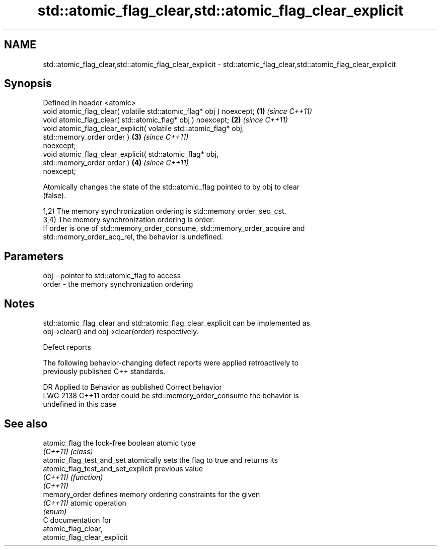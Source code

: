 .TH std::atomic_flag_clear,std::atomic_flag_clear_explicit 3 "2024.06.10" "http://cppreference.com" "C++ Standard Libary"
.SH NAME
std::atomic_flag_clear,std::atomic_flag_clear_explicit \- std::atomic_flag_clear,std::atomic_flag_clear_explicit

.SH Synopsis
   Defined in header <atomic>
   void atomic_flag_clear( volatile std::atomic_flag* obj ) noexcept; \fB(1)\fP \fI(since C++11)\fP
   void atomic_flag_clear( std::atomic_flag* obj ) noexcept;          \fB(2)\fP \fI(since C++11)\fP
   void atomic_flag_clear_explicit( volatile std::atomic_flag* obj,
                                    std::memory_order order )         \fB(3)\fP \fI(since C++11)\fP
   noexcept;
   void atomic_flag_clear_explicit( std::atomic_flag* obj,
                                    std::memory_order order )         \fB(4)\fP \fI(since C++11)\fP
   noexcept;

   Atomically changes the state of the std::atomic_flag pointed to by obj to clear
   (false).

   1,2) The memory synchronization ordering is std::memory_order_seq_cst.
   3,4) The memory synchronization ordering is order.
   If order is one of std::memory_order_consume, std::memory_order_acquire and
   std::memory_order_acq_rel, the behavior is undefined.

.SH Parameters

   obj   - pointer to std::atomic_flag to access
   order - the memory synchronization ordering

.SH Notes

   std::atomic_flag_clear and std::atomic_flag_clear_explicit can be implemented as
   obj->clear() and obj->clear(order) respectively.

   Defect reports

   The following behavior-changing defect reports were applied retroactively to
   previously published C++ standards.

      DR    Applied to          Behavior as published              Correct behavior
   LWG 2138 C++11      order could be std::memory_order_consume the behavior is
                                                                undefined in this case

.SH See also

   atomic_flag                       the lock-free boolean atomic type
   \fI(C++11)\fP                           \fI(class)\fP
   atomic_flag_test_and_set          atomically sets the flag to true and returns its
   atomic_flag_test_and_set_explicit previous value
   \fI(C++11)\fP                           \fI(function)\fP
   \fI(C++11)\fP
   memory_order                      defines memory ordering constraints for the given
   \fI(C++11)\fP                           atomic operation
                                     \fI(enum)\fP
   C documentation for
   atomic_flag_clear,
   atomic_flag_clear_explicit
